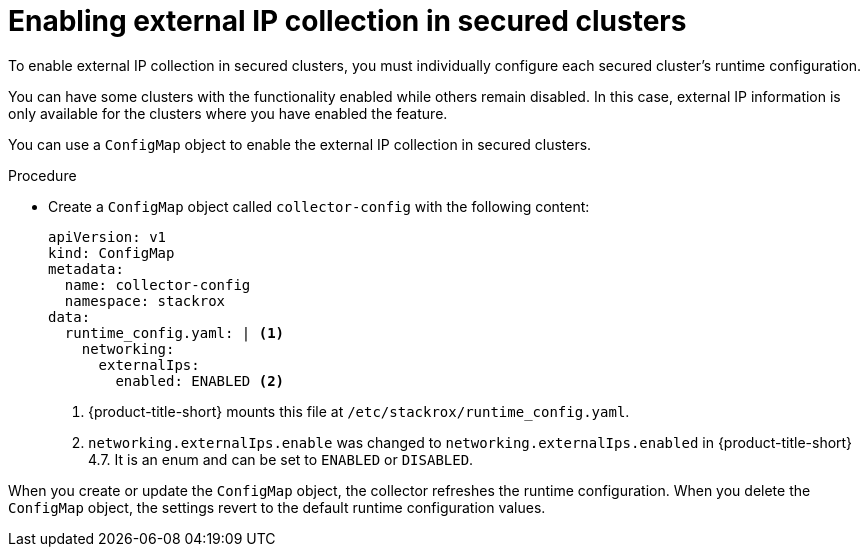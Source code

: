 // Module included in the following assemblies:
//
// * operating/visualizing-external-entities.adoc
:_mod-docs-content-type: PROCEDURE
[id="enabling-external-ip-collection-secured-clusters_{context}"]
= Enabling external IP collection in secured clusters

[role="_abstract"]
To enable external IP collection in secured clusters, you must individually configure each secured cluster's runtime configuration.

You can have some clusters with the functionality enabled while others remain disabled. In this case, external IP information is only available for the clusters where you have enabled the feature.

You can use a `ConfigMap` object to enable the external IP collection in secured clusters.

.Procedure

* Create a `ConfigMap` object called `collector-config` with the following content:
+
[source,yaml]
----
apiVersion: v1
kind: ConfigMap
metadata:
  name: collector-config
  namespace: stackrox
data:
  runtime_config.yaml: | <1>
    networking:
      externalIps:
        enabled: ENABLED <2>
----
<1> {product-title-short} mounts this file at `/etc/stackrox/runtime_config.yaml`.
<2> `networking.externalIps.enable` was changed to `networking.externalIps.enabled` in {product-title-short} 4.7. It is an enum and can be set to `ENABLED` or `DISABLED`.

When you create or update the `ConfigMap` object, the collector refreshes the runtime configuration. When you delete the `ConfigMap` object, the settings revert to the default runtime configuration values.
